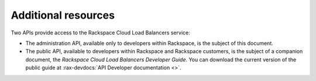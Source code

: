 .. _additional-resources:

Additional resources
~~~~~~~~~~~~~~~~~~~~ 

Two APIs provide access to the Rackspace Cloud Load Balancers service:

-  The administration API, available only to developers within Rackspace, is
   the subject of this document.

-  The public API, available to developers within Rackspace and
   Rackspace customers, is the subject of a companion document, the
   *Rackspace Cloud Load Balancers Developer Guide*. You can download 
   the current version of the public guide at :rax-devdocs:`API Developer documentation <>`.
